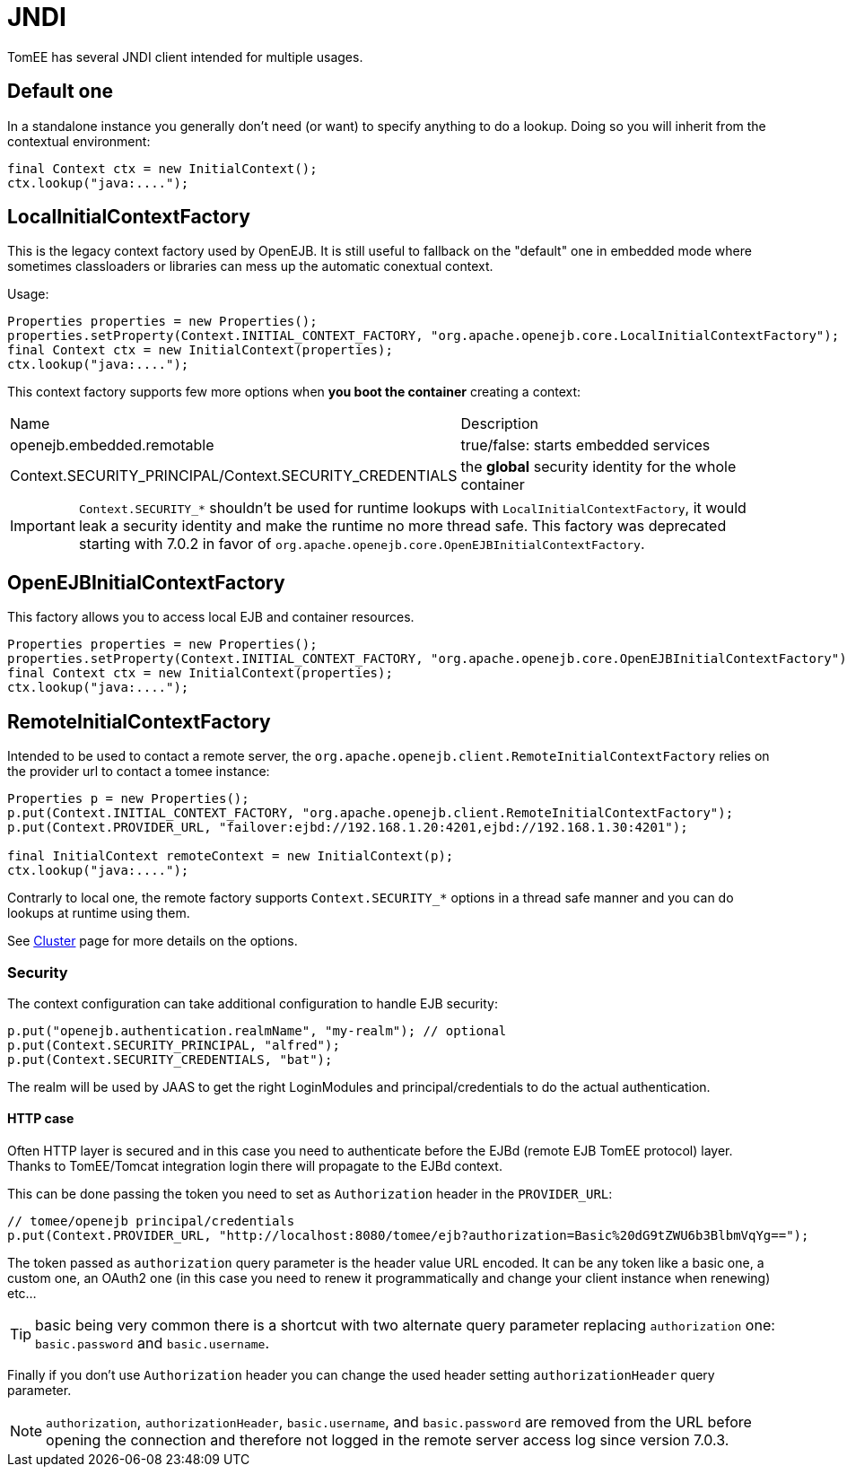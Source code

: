 = JNDI
:jbake-date: 2016-10-14
:jbake-type: page
:jbake-status: published
:jbake-tomeepdf:

TomEE has several JNDI client intended for multiple usages.

== Default one

In a standalone instance you generally don't need (or want) to specify anything
to do a lookup. Doing so you will inherit from the contextual environment:

[source,java]
----
final Context ctx = new InitialContext();
ctx.lookup("java:....");
----

== LocalInitialContextFactory

This is the legacy context factory used by OpenEJB. It is still useful to fallback
on the "default" one in embedded mode where sometimes classloaders or libraries can mess
up the automatic conextual context.

Usage:

[source,java]
----
Properties properties = new Properties();
properties.setProperty(Context.INITIAL_CONTEXT_FACTORY, "org.apache.openejb.core.LocalInitialContextFactory");
final Context ctx = new InitialContext(properties);
ctx.lookup("java:....");
----

This context factory supports few more options when *you boot the container* creating a context:

|===
| Name | Description
| openejb.embedded.remotable | true/false: starts embedded services
| Context.SECURITY_PRINCIPAL/Context.SECURITY_CREDENTIALS | the *global* security identity for the whole container
|===

IMPORTANT: `Context.SECURITY_*` shouldn't be used for runtime lookups with `LocalInitialContextFactory`, it would leak a security identity and make the runtime no more thread safe.
This factory was deprecated starting with 7.0.2 in favor of `org.apache.openejb.core.OpenEJBInitialContextFactory`.

== OpenEJBInitialContextFactory

This factory allows you to access local EJB and container resources.

[source,java]
----
Properties properties = new Properties();
properties.setProperty(Context.INITIAL_CONTEXT_FACTORY, "org.apache.openejb.core.OpenEJBInitialContextFactory");
final Context ctx = new InitialContext(properties);
ctx.lookup("java:....");
----

== RemoteInitialContextFactory

Intended to be used to contact a remote server, the `org.apache.openejb.client.RemoteInitialContextFactory` relies on the provider url
to contact a tomee instance:

[source,java]
----
Properties p = new Properties();
p.put(Context.INITIAL_CONTEXT_FACTORY, "org.apache.openejb.client.RemoteInitialContextFactory");
p.put(Context.PROVIDER_URL, "failover:ejbd://192.168.1.20:4201,ejbd://192.168.1.30:4201");

final InitialContext remoteContext = new InitialContext(p);
ctx.lookup("java:....");
----

Contrarly to local one, the remote factory supports `Context.SECURITY_*` options in a thread safe manner and you can do lookups at runtime using them.

See link:../../admin/cluster/index.html[Cluster] page for more details on the options.

=== Security

The context configuration can take additional configuration to handle EJB security:

[source]
----
p.put("openejb.authentication.realmName", "my-realm"); // optional
p.put(Context.SECURITY_PRINCIPAL, "alfred");
p.put(Context.SECURITY_CREDENTIALS, "bat");
----

The realm will be used by JAAS to get the right LoginModules and principal/credentials to
do the actual authentication.

==== HTTP case

Often HTTP layer is secured and in this case you need to authenticate before the EJBd (remote EJB TomEE protocol) layer.
Thanks to TomEE/Tomcat integration login there will propagate to the EJBd context.

This can be done passing the token you need to set as `Authorization` header in the `PROVIDER_URL`:

[source]
----
// tomee/openejb principal/credentials
p.put(Context.PROVIDER_URL, "http://localhost:8080/tomee/ejb?authorization=Basic%20dG9tZWU6b3BlbmVqYg==");
----

The token passed as `authorization` query parameter is the header value URL encoded. It can
be any token like a basic one, a custom one, an OAuth2 one (in this case you need to renew it programmatically
and change your client instance when renewing) etc...

TIP: basic being very common there is a shortcut with two alternate query parameter replacing `authorization` one: `basic.password` and `basic.username`.

Finally if you don't use `Authorization` header you can change the used header setting `authorizationHeader` query parameter.

NOTE: `authorization`, `authorizationHeader`, `basic.username`, and `basic.password` are removed
from the URL before opening the connection and therefore not logged in the remote server access log since version 7.0.3.


